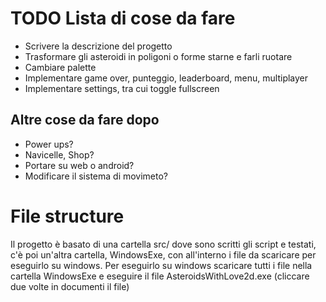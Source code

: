 * TODO Lista di cose da fare
- Scrivere la descrizione del progetto
- Trasformare gli asteroidi in poligoni o forme starne e farli ruotare
- Cambiare palette
- Implementare game over, punteggio, leaderboard, menu, multiplayer
- Implementare settings, tra cui toggle fullscreen
** Altre cose da fare dopo
- Power ups?
- Navicelle, Shop?
- Portare su web o android?
- Modificare il sistema di movimeto?
* File structure
Il progetto è basato di una cartella src/ dove sono scritti gli script e testati, c'è poi un'altra cartella, WindowsExe, con all'interno i file da scaricare per eseguirlo su windows. Per eseguirlo su windows scaricare tutti i file nella cartella WindowsExe e eseguire il file AsteroidsWithLove2d.exe (cliccare due volte in documenti il file)
